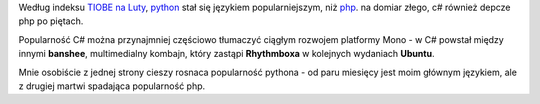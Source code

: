 .. title: Python popularniejszy od php
.. slug: python-popularniejszy-od-php
.. date: 2011/02/17 21:02:12
.. tags: php, python
.. link:
.. description: Według indeksu TIOBE na Luty, python stał się językiem popularniejszym, niż php. na domiar złego, c# również depcze php po piętach.

Według indeksu `TIOBE na
Luty <http://www.tiobe.com/index.php/content/paperinfo/tpci/index.html>`_,
`python <http://www.python.org>`_ stał się językiem popularniejszym, niż
`php <http://www.php.net>`_. na domiar złego, c# również depcze php po
piętach.

.. TEASER_END

Popularność C# można przynajmniej częściowo tłumaczyć ciągłym rozwojem
platformy Mono - w C# powstał między innymi **banshee**, multimedialny
kombajn, który zastąpi **Rhythmboxa** w kolejnych wydaniach **Ubuntu**.

Mnie osobiście z jednej strony cieszy rosnaca popularność pythona - od
paru miesięcy jest moim głównym językiem, ale z drugiej martwi spadająca
popularność php.
